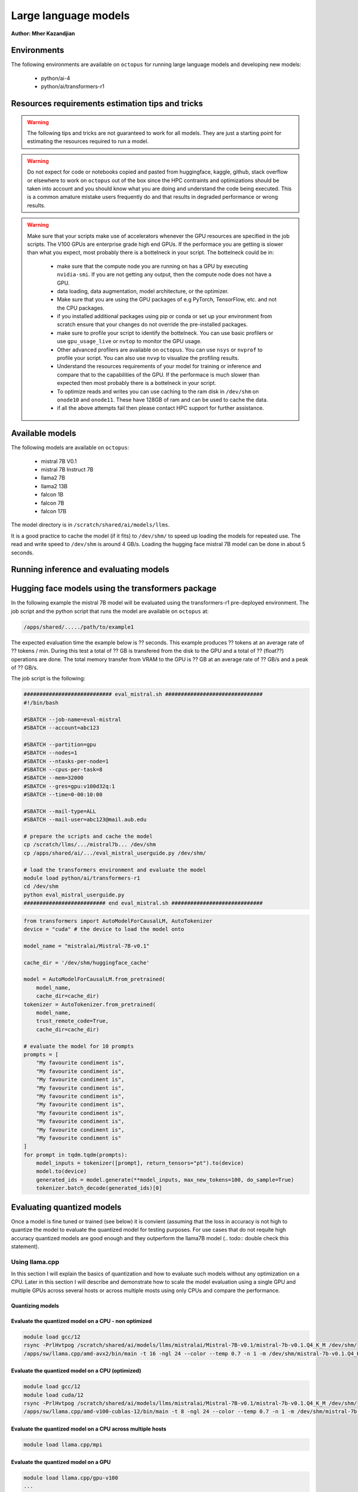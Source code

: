 Large language models
---------------------

**Author: Mher Kazandjian**

.. info:: This document is a work in progress and is subject to change.

Environments
^^^^^^^^^^^^

The following environments are available on ``octopus`` for running large
language models and developing new models:

  - python/ai-4
  - python/ai/transformers-r1

Resources requirements estimation tips and tricks
^^^^^^^^^^^^^^^^^^^^^^^^^^^^^^^^^^^^^^^^^^^^^^^^^

.. warning:: The following tips and tricks are not guaranteed to work for all
    models. They are just a starting point for estimating the resources
    required to run a model.

.. warning:: Do not expect for code or notebooks copied and pasted from
    huggingface, kaggle, github, stack overflow or elsewhere to work on
    ``octopus`` out of the box since the HPC contraints and optimizations
    should be taken into account and you should know what you are doing and
    understand the code being executed.
    This is a common amature mistake users frequently do and that results in
    degraded performance or wrong results.

.. warning:: Make sure that your scripts make use of accelerators whenever the
     GPU resources are specified in the job scripts. The V100 GPUs are
     enterprise grade high end GPUs. If the performace you are getting is
     slower than what you expect, most probably there is a bottelneck in your
     script. The bottelneck could be in:
      - make sure that the compute node you are running on has a GPU by executing
        ``nvidia-smi``. If you are not getting any output, then the compute node
        does not have a GPU.
      - data loading, data augmentation, model architecture, or the optimizer.
      - Make sure that you are using the GPU packages of e.g PyTorch,
        TensorFlow, etc. and not the CPU packages.
      - if you installed additional packages using pip or conda or set up
        your environment from scratch ensure that your changes do not override
        the pre-installed packages.
      - make sure to profile your script to identify the bottelneck. You can
        use basic profilers or use ``gpu_usage_live`` or ``nvtop`` to monitor
        the GPU usage.
      - Other advanced profilers are available on ``octopus``. You can use
        ``nsys`` or ``nvprof`` to profile your script. You can also use
        ``nvvp`` to visualize the profiling results.
      - Understand the resources requirements of your model for training or
        inference and compare that to the capabilities of the GPU. If the
        performace is much slower than expected then most probably there is a
        bottelneck in your script.
      - To optimize reads and writes you can use caching to the ram disk in
        ``/dev/shm`` on ``onode10`` and ``onode11``. These have 128GB of ram
        and can be used to cache the data.
      - if all the above attempts fail then please contact HPC support for
        further assistance.

Available models
^^^^^^^^^^^^^^^^

The following models are available on ``octopus``:

  - mistral 7B V0.1
  - mistral 7B Instruct 7B
  - llama2 7B
  - llama2 13B
  - falcon 1B
  - falcon 7B
  - falcon 17B

The model directory is in ``/scratch/shared/ai/models/llms``.

It is a good practice to cache the model (if it fits) to ``/dev/shm/`` to speed
up loading the models for repeated use. The read and write speed to ``/dev/shm``
is around 4 GB/s. Loading the hugging face mistral 7B model can be done in about
5 seconds.

Running inference and evaluating models
^^^^^^^^^^^^^^^^^^^^^^^^^^^^^^^^^^^^^^^

Hugging face models using the transformers package
^^^^^^^^^^^^^^^^^^^^^^^^^^^^^^^^^^^^^^^^^^^^^^^^^^

In the following example the mistral 7B model will be evaluated using the
transformers-r1 pre-deployed environment. The job script and the python script
that runs the model are available on ``octopus`` at:

.. code-block:: bash

    /apps/shared/...../path/to/example1

The expected evaluation time the example below is ?? seconds. This example
produces ?? tokens at an average rate of ?? tokens / min.
During this test a total of ?? GB is transfered from the disk to the GPU
and a total of ?? (float??) operations are done.
The total memory transfer from VRAM to the GPU is ?? GB at an average rate of
?? GB/s and a peak of ?? GB/s.

The job script is the following:

.. code-block:: bash

    ############################ eval_mistral.sh ###############################
    #!/bin/bash

    #SBATCH --job-name=eval-mistral
    #SBATCH --account=abc123

    #SBATCH --partition=gpu
    #SBATCH --nodes=1
    #SBATCH --ntasks-per-node=1
    #SBATCH --cpus-per-task=8
    #SBATCH --mem=32000
    #SBATCH --gres=gpu:v100d32q:1
    #SBATCH --time=0-00:10:00

    #SBATCH --mail-type=ALL
    #SBATCH --mail-user=abc123@mail.aub.edu

    # prepare the scripts and cache the model
    cp /scratch/llms/.../mistral7b... /dev/shm
    cp /apps/shared/ai/.../eval_mistral_userguide.py /dev/shm/

    # load the transformers environment and evaluate the model
    module load python/ai/transformers-r1
    cd /dev/shm
    python eval_mistral_userguide.py
    ########################## end eval_mistral.sh #############################

.. code-block:: python

    from transformers import AutoModelForCausalLM, AutoTokenizer
    device = "cuda" # the device to load the model onto

    model_name = "mistralai/Mistral-7B-v0.1"

    cache_dir = '/dev/shm/huggingface_cache'

    model = AutoModelForCausalLM.from_pretrained(
        model_name,
        cache_dir=cache_dir)
    tokenizer = AutoTokenizer.from_pretrained(
        model_name,
        trust_remote_code=True,
        cache_dir=cache_dir)

    # evaluate the model for 10 prompts
    prompts = [
        "My favourite condiment is",
        "My favourite condiment is",
        "My favourite condiment is",
        "My favourite condiment is",
        "My favourite condiment is",
        "My favourite condiment is",
        "My favourite condiment is",
        "My favourite condiment is",
        "My favourite condiment is",
        "My favourite condiment is"
    ]
    for prompt in tqdm.tqdm(prompts):
        model_inputs = tokenizer([prompt], return_tensors="pt").to(device)
        model.to(device)
        generated_ids = model.generate(**model_inputs, max_new_tokens=100, do_sample=True)
        tokenizer.batch_decode(generated_ids)[0]

Evaluating quantized models
^^^^^^^^^^^^^^^^^^^^^^^^^^^

Once a model is fine tuned or trained (see below) it is convient (assuming that
the loss in accuracy is not high to quantize the model to evaluate the quantized
model for testing purposes. For use cases that do not requite high accuracy
quantized models are good enough and they outperform the llama7B model (.. todo::
double check this statement).

Using llama.cpp
+++++++++++++++

In this section I will explain the basics of quantization and how to evaluate
such models without any optimization on a CPU. Later in this section I will
describe and demonstrate how to scale the model evaluation using a single GPU
and multiple GPUs across several hosts or across multiple mosts using only CPUs
and compare the performance.

Quantizing models
#################

.. todo:: add notes here

Evaluate the quantized model on a CPU - non optimized
######################################################


.. code-block:: bash

    module load gcc/12
    rsync -PrlHvtpog /scratch/shared/ai/models/llms/mistralai/Mistral-7B-v0.1/mistral-7b-v0.1.Q4_K_M /dev/shm/
    /apps/sw/llama.cpp/amd-avx2/bin/main -t 16 -ngl 24 --color --temp 0.7 -n 1 -m /dev/shm/mistral-7b-v0.1.Q4_K_M/mistral-7b-v0.1.Q4_K_M.gguf -p "Building a website can be done in 10 simple steps:\nStep 1:" -n 400 -e

Evaluate the quantized model on a CPU (optimized)
#################################################

.. code-block:: bash

    module load gcc/12
    module load cuda/12
    rsync -PrlHvtpog /scratch/shared/ai/models/llms/mistralai/Mistral-7B-v0.1/mistral-7b-v0.1.Q4_K_M /dev/shm/
    /apps/sw/llama.cpp/amd-v100-cublas-12/bin/main -t 8 -ngl 24 --color --temp 0.7 -n 1 -m /dev/shm/mistral-7b-v0.1.Q4_K_M/mistral-7b-v0.1.Q4_K_M.gguf -p "Building a website can be done in 10 simple steps:\nStep 1:" -n 400 -e

Evaluate the quantized model on a CPU across multiple hosts
###########################################################

.. code-block:: bash

    module load llama.cpp/mpi

Evaluate the quantized model on a GPU
#####################################

.. code-block:: bash

    module load llama.cpp/gpu-v100
    ...

    module load llama.cpp/gpu-k20
    ...

Evaluate the quantized model across multiple GPUs
#################################################


.. code-block:: bash

    module load llama.cpp/gpu-v100-mpi
    ...

    module load llama.cpp/gpu-k20-mpi
    ...

Benchmark the quantized model
#############################

.. code-block:: bash

    [test01@onode12 work]$ /apps/sw/llama.cpp/amd-v100-cublas-12/bin/llama-bench -m /dev/shm/mistral-7b-v0.1.Q4_K_M/mistral-7b-v0.1.Q4_K_M.gguf
    ggml_init_cublas: GGML_CUDA_FORCE_MMQ:   no
    ggml_init_cublas: CUDA_USE_TENSOR_CORES: yes
    ggml_init_cublas: found 1 CUDA devices:
      Device 0: Tesla V100-PCIE-32GB, compute capability 7.0, VMM: yes
    | model                          |       size |     params | backend    | ngl | test       |              t/s |
    | ------------------------------ | ---------: | ---------: | ---------- | --: | ---------- | ---------------: |
    | llama 7B Q4_K - Medium         |   4.07 GiB |     7.24 B | CUDA       |  99 | pp 512     |  2233.80 ± 65.69 |
    | llama 7B Q4_K - Medium         |   4.07 GiB |     7.24 B | CUDA       |  99 | tg 128     |     82.05 ± 0.15 |

Farm the evaluation of quantized models
#######################################

.. todo:: add notes here

# .. todo:: cache the model to some ram disks and then rsync it to other ram
    disks. decide depending on the read time from /scratch what is the best
    strategy that leads to having the model on all the machines the fastest.
    i.e figure out what is the best strategy to broadcast the model.

.. code-block:: bash

    # define your prompts in a .txt file with one prompt per line
    python farm_llama_cpp.py \
      --partitions=all \
      --prompts-file=/path/to/my_prompts.txt \
      --stats

Fine tuning large language models
^^^^^^^^^^^^^^^^^^^^^^^^^^^^^^^^^

Fine tuning llama2 7B
^^^^^^^^^^^^^^^^^^^^^

source ~/progs/sw/miniconda/etc/profile.d/conda.sh
conda activate llama-orig-bench-1
cd /home/mher/projects/llms/
git clone https://github.com/facebookresearch/llama-recipes.git
cd llama-recipes
pip install -r requirements.txt
pip install .
mkdir models

# training
    mkdir -p /dev/shm/PEFT/model
    # one GPU
        read this section well
            https://github.com/facebookresearch/llama-recipes#single-gpu


        7B
          python -m llama_recipes.finetuning  --use_peft --peft_method lora --quantization --model_name models/7B --output_dir /dev/shm/PEFT/model
          ~35 sec / it
          388 iteraction x 3 epochs to finish


Fine tuning llama2 13B
^^^^^^^^^^^^^^^^^^^^^^

Prior to fine tuning the 13B llama2 model, it must be shared in-order fit on
two or four V100 GPUs.
### note:: i am not sure if it was possible to fine tune 13B on two GPUs!
    try again

Sharding
++++++++

.. todo:: add a section here on how to shard llama2 13B


Fine tuning
+++++++++++

# 4 GPUs
      python -m llama_recipes.finetuning  --use_peft --peft_method lora --quantization --model_name models/13B --output_dir /dev/shm/PEFT/model
    master
        $ torchrun --nproc-per-node=1 --nnodes=4 --node-rank=0 --master-addr=onode10 --master-port=4444 examples/finetuning.py --use_peft --peft_method lora --quantization --model_name models/13B --output_dir /dev/shm/PEFT/model
    slaves
        $ torchrun --nproc-per-node=1 --nnodes=4 --node-rank=1 --master-addr=onode10 --master-port=4444 examples/finetuning.py --use_peft --peft_method lora --quantization --model_name models/13B --output_dir /dev/shm/PEFT/model
        $ torchrun --nproc-per-node=1 --nnodes=4 --node-rank=2 --master-addr=onode10 --master-port=4444 examples/finetuning.py --use_peft --peft_method lora --quantization --model_name models/13B --output_dir /dev/shm/PEFT/model
        $ torchrun --nproc-per-node=1 --nnodes=4 --node-rank=3 --master-addr=onode10 --master-port=4444 examples/finetuning.py --use_peft --peft_method lora --quantization --model_name models/13B --output_dir /dev/shm/PEFT/model

Serving models using ollama
^^^^^^^^^^^^^^^^^^^^^^^^^^^

There are a bunch of models that are available on ``octopus``. The models are

.. code-block:: bash

    $ ollama list
    NAME                                    ID              SIZE    MODIFIED
    codellama:34b                           685be00e1532    19 GB   9 days ago
    codellama:70b                           e59b580dfce7    38 GB   2 days ago
    codellama:70b-code                      f51f75d243f2    38 GB   2 days ago
    codellama:70b-instruct                  e59b580dfce7    38 GB   2 days ago
    deepseek-coder:1.3b                     3ddd2d3fc8d2    776 MB  8 days ago
    deepseek-coder:1.3b-base-q8_0           71f702eff852    1.4 GB  7 days ago
    deepseek-coder:1.3b-instruct            3ddd2d3fc8d2    776 MB  8 days ago
    deepseek-coder:33b                      acec7c0b0fd9    18 GB   7 days ago
    deepseek-coder:33b-base-q4_0            ca50732c8ee1    18 GB   7 days ago
    deepseek-coder:33b-instruct             acec7c0b0fd9    18 GB   8 days ago
    deepseek-coder:33b-instruct-fp16        b54904179335    66 GB   7 days ago
    deepseek-coder:6.7b                     ce298d984115    3.8 GB  7 days ago
    deepseek-coder:latest                   3ddd2d3fc8d2    776 MB  8 days ago
    dolphin-mixtral:8x7b                    cfada4ba31c7    26 GB   8 days ago
    falcon:180b-chat                        e2bc879d7cee    101 GB  8 days ago
    falcon:7b                               4280f7257e73    4.2 GB  9 days ago
    llava:latest                            cd3274b81a85    4.5 GB  9 days ago
    medllama2:latest                        a53737ec0c72    3.8 GB  9 days ago
    megadolphin:latest                      8fa55398527b    67 GB   8 days ago
    mistral:instruct                        61e88e884507    4.1 GB  9 days ago
    mistral:latest                          61e88e884507    4.1 GB  7 days ago
    mixtral:8x7b-instruct-v0.1-q8_0         a6689be5de7d    49 GB   9 days ago
    mixtral:latest                          7708c059a8bb    26 GB   9 days ago
    phi:latest                              e2fd6321a5fe    1.6 GB  9 days ago
    stablelm-zephyr:latest                  0a108dbd846e    1.6 GB  8 days ago
    starcoder:15b                           fc59c84e00c5    9.0 GB  9 days ago
    starcoder:1b                            77e6c46054d9    726 MB  9 days ago
    starcoder:3b                            847e5a7aa26f    1.8 GB  9 days ago
    starcoder:7b                            53fdbc3a2006    4.3 GB  9 days ago
    tinyllama:latest                        2644915ede35    637 MB  9 days ago
    wizardlm:70b-llama2-q4_0                2d269a65a092    38 GB   8 days ago
    wizardlm-uncensored:13b                 886a369d74fc    7.4 GB  8 days ago
    yarn-mistral:7b-128k                    6511b83c33d5    4.1 GB  8 days ago
    zephyr:latest                           bbe38b81adec    4.1 GB  8 days ago

Since downloading large models it time consuming please email
``it.helpdesk@aub.edu.lb`` for additional models that you would like to be
deployed that are not in the list above.


.. note:: The environment variable ``OLLAMA_MODELS`` is set to
    ``/scratch/shared/ai/models/llms/ollama/models``. This is the default
    location where the models are stored. If you would like to use a different
    location, you can set the environment variable ``OLLAMA_MODELS`` to the
    desired location. If there is a model that needs to be loaded / offloaded
    multiple time for some reason (such as a script that needs to execute
    many times that exists and re-runs) then caching the models to be used
    to ``/dev/shm`` is a good idea. In this case set the evn variable
    ``OLLAMA_MODELS`` to ``/dev/shm/ollama/models`` and put your models in
    there by copying them from the default location.

.. todo:: add a bash function that caches a certain named model to ``/dev/shm``

Load and list the models
++++++++++++++++++++++++

.. code-block:: bash

    module load ollama
    ollama list


Run a model in interactive mode
+++++++++++++++++++++++++++++++

.. code-block:: bash

    module load ollama

    ollama serve > /dev/null 2>&1 &
    # wait a bit (~ 20 seconds) until the server is up and running
    ollama run phi:latest

Run a model in batch mode
+++++++++++++++++++++++++

Create a python script that uses the ollama client to run the model.
In the example below the ``phi`` model is used since it is small and can
be loaded quickly.

.. code-block:: python

    import ollama
    response = ollama.chat(model='phi', messages=[
      {
        'role': 'user',
        'content': 'Why is the sky blue?',
      },
    ])
    print(response['message']['content'])

.. code-block:: bash

    module load ollama
    module load python/ai-4

    ollama serve > /dev/null 2>&1 &
    sleep 20
    python ollama_eval.py

.. Training large language models
.. ^^^^^^^^^^^^^^^^^^^^^^^^^^^^^^
